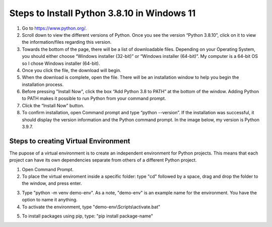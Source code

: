 Steps to Install Python 3.8.10 in Windows 11
=========================================

1. Go to `<https://www.python.org/>`_.
2. Scroll down to view the different versions of Python. Once you see the version “Python 3.8.10”, click on it to view the information/files regarding this version.
3. Towards the bottom of the page, there will be a list of downloadable files. Depending on your Operating System, you should either choose “Windows installer (32-bit)” or “Windows installer (64-bit)”. My computer is a 64-bit OS so I chose Windows installer (64-bit).
4. Once you click the file, the download will begin.
5. When the download is complete, open the file. There will be an installation window to help you begin the installation process.
6. Before pressing "Install Now", click the box “Add Python 3.8 to PATH” at the bottom of the window. Adding Python to PATH makes it possible to run Python from your command prompt.
7. Click the “Install Now” button.
8. To confirm installation, open Command prompt and type “python --version”. If the installation was successful, it should display the version information and the Python command prompt. In the image below, my version is Python 3.9.7.

.. image:: ../images/python-screenshot.png
    :width: 480px
    :align: center
    :height: 175px
    :alt: Verify python installation

Steps to creating Virtual Environment
----------------------------------

The pupose of a virtual environment is to create an independent environment for Python projects. This means that each project can have its own dependencies separate from others of a different Python project.

1. Open Command Prompt.

2. To place the virtual enviroment inside a specific folder: type "cd" followed by a space, drag and drop the folder to the window, and press enter.

.. image:: ../images/v-env.step2.png
    :width: 600px
    :align: center
    :height: 250px
    :alt: Placing virtual environment inside a folder

3. Type "python -m venv demo-env". As a note, "demo-env" is an example name for the environment. You have the option to name it anything.

4. To activate the environment, type "demo-env\\Scripts\\activate.bat"

.. image:: ../images/v-env.step4.png
    :width: 650px
    :align: center
    :height: 300px
    :alt: Placing virtual environment inside a folder

5. To install packages using pip, type: "pip install package-name"

.. image:: ../images/v-env.step5.png
    :width: 500px
    :align: center
    :height: 55px
    :alt: Placing virtual environment inside a folder



